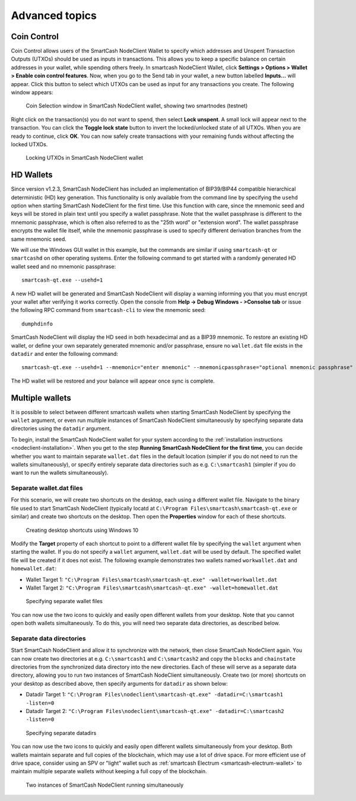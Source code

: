 .. meta::
   :description: Coin control, HD wallets, multisig, KeePass and multiple wallet files using the SmartCash NodeClient wallet
   :keywords: smartcash, core, wallet, backup, restore, wallet.dat, hd, seed, passphrase, mnemonic, coin control, hierarchical deterministic

.. _nodeclient-advanced:

===============
Advanced topics
===============

.. _coin-control:

Coin Control
============

Coin Control allows users of the SmartCash NodeClient Wallet to specify which
addresses and Unspent Transaction Outputs (UTXOs) should be used as
inputs in transactions. This allows you to keep a specific balance on
certain addresses in your wallet, while spending others freely. In smartcash
NodeClient Wallet, click **Settings > Options > Wallet > Enable coin control
features**. Now, when you go to the Send tab in your wallet, a new
button labelled **Inputs…** will appear. Click this button to select
which UTXOs can be used as input for any transactions you create. The
following window appears:

.. figure:: img/coin-selection.png
   :width: 400px

   Coin Selection window in SmartCash NodeClient wallet, showing two smartnodes
   (testnet)

Right click on the transaction(s) you do not want to spend, then select
**Lock unspent**. A small lock will appear next to the transaction. You
can click the **Toggle lock state** button to invert the locked/unlocked
state of all UTXOs. When you are ready to continue, click **OK**. You
can now safely create transactions with your remaining funds without
affecting the locked UTXOs.

.. image:: img/coin-selection-lock.png
   :width: 220px

.. figure:: img/coin-selection-locked.png
   :width: 180px

   Locking UTXOs in SmartCash NodeClient wallet


.. _nodeclient-hd:

HD Wallets
==========

Since version v1.2.3, SmartCash NodeClient has included an implementation of
BIP39/BIP44 compatible hierarchical deterministic (HD) key generation.
This functionality is only available from the command line by specifying
the ``usehd`` option when starting SmartCash NodeClient for the first time. Use
this function with care, since the mnemonic seed and keys will be stored
in plain text until you specify a wallet passphrase. Note that the
wallet passphrase is different to the mnemonic passphrase, which is
often also referred to as the "25th word" or "extension word". The
wallet passphrase encrypts the wallet file itself, while the mnemonic
passphrase is used to specify different derivation branches from the
same mnemonic seed.

We will use the Windows GUI wallet in this example, but the commands are
similar if using ``smartcash-qt`` or ``smartcashd`` on other operating systems.
Enter the following command to get started with a randomly generated HD
wallet seed and no mnemonic passphrase::

  smartcash-qt.exe --usehd=1

A new HD wallet will be generated and SmartCash NodeClient will display a warning
informing you that you must encrypt your wallet after verifying it works
correctly. Open the console from **Help -> Debug Windows - >Consolse tab** or issue the
following RPC command from ``smartcash-cli`` to view the mnemonic seed::

  dumphdinfo

SmartCash NodeClient will display the HD seed in both hexadecimal and as a BIP39
mnemonic. To restore an existing HD wallet, or define your own
separately generated mnemonic and/or passphrase, ensure no
``wallet.dat`` file exists in the ``datadir`` and enter the following
command::

  smartcash-qt.exe --usehd=1 --mnemonic="enter mnemonic" --mnemonicpassphrase="optional mnemonic passphrase"

The HD wallet will be restored and your balance will appear once sync is
complete.


Multiple wallets
================

It is possible to select between different smartcash wallets when starting
SmartCash NodeClient by specifying the ``wallet`` argument, or even run multiple
instances of SmartCash NodeClient simultaneously by specifying separate data
directories using the ``datadir`` argument.

To begin, install the SmartCash NodeClient wallet for your system according to the
:ref:`installation instructions <nodeclient-installation>`. When you get
to the step **Running SmartCash NodeClient for the first time**, you can decide
whether you want to maintain separate ``wallet.dat`` files in the
default location (simpler if you do not need to run the wallets
simultaneously), or specify entirely separate data directories such as
e.g. ``C:\smartcash1`` (simpler if you do want to run the wallets
simultaneously).


Separate wallet.dat files
-------------------------

For this scenario, we will create two shortcuts on the desktop, each
using a different wallet file. Navigate to the binary file used to start
SmartCash NodeClient (typically locatd at ``C:\Program Files\smartcash\smartcash-qt.exe``
or similar) and create two shortcuts on the desktop. Then open the
**Properties** window for each of these shortcuts.

.. figure:: img/shortcuts.png
   :height: 250px

   Creating desktop shortcuts using Windows 10

Modify the **Target** property of each shortcut to point to a different
wallet file by specifying the ``wallet`` argument when starting the
wallet. If you do not specify a ``wallet`` argument, ``wallet.dat`` will
be used by default. The specified wallet file will be created if it does
not exist. The following example demonstrates two wallets named
``workwallet.dat`` and ``homewallet.dat``:

- Wallet Target 1: ``"C:\Program Files\smartcash\smartcash-qt.exe" -wallet=workwallet.dat``
- Wallet Target 2: ``"C:\Program Files\smartcash\smartcash-qt.exe" -wallet=homewallet.dat``

.. figure:: img/walletfiles.png
   :height: 250px

   Specifying separate wallet files

You can now use the two icons to quickly and easily open different
wallets from your desktop. Note that you cannot open both wallets
simultaneously. To do this, you will need two separate data directories,
as described below.


Separate data directories
-------------------------

Start SmartCash NodeClient and allow it to synchronize with the network, then close
SmartCash NodeClient again. You can now create two directories at e.g. ``C:\smartcash1``
and ``C:\smartcash2`` and copy the ``blocks`` and ``chainstate`` directories
from the synchronized data directory into the new directories. Each of
these will serve as a separate data directory, allowing you to run two
instances of SmartCash NodeClient simultaneously. Create two (or more) shortcuts on
your desktop as described above, then specify arguments for ``datadir``
as shown below:

- Datadir Target 1: ``"C:\Program Files\nodeclient\smartcash-qt.exe" -datadir=C:\smartcash1 -listen=0``
- Datadir Target 2: ``"C:\Program Files\nodeclient\smartcash-qt.exe" -datadir=C:\smartcash2 -listen=0``

.. figure:: img/datadirs.png
   :height: 250px

   Specifying separate datadirs

You can now use the two icons to quickly and easily open different
wallets simultaneously from your desktop. Both wallets maintain separate
and full copies of the blockchain, which may use a lot of drive space.
For more efficient use of drive space, consider using an SPV or "light"
wallet such as :ref:`smartcash Electrum <smartcash-electrum-wallet>` to maintain
multiple separate wallets without keeping a full copy of the blockchain.

.. figure:: img/2wallets.png
   :height: 250px

   Two instances of SmartCash NodeClient running simultaneously
